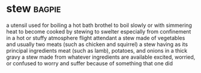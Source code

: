 * stew :bagpie:
a utensil used for boiling
a hot bath
brothel
to boil slowly or with simmering heat
to become cooked by stewing
to swelter especially from confinement in a hot or stuffy atmosphere
flight attendant
a stew made of vegetables and usually two meats (such as chicken and squirrel)
a stew having as its principal ingredients meat (such as lamb), potatoes, and onions in a thick gravy
a stew made from whatever ingredients are available
excited, worried, or confused
to worry and suffer because of something that one did
